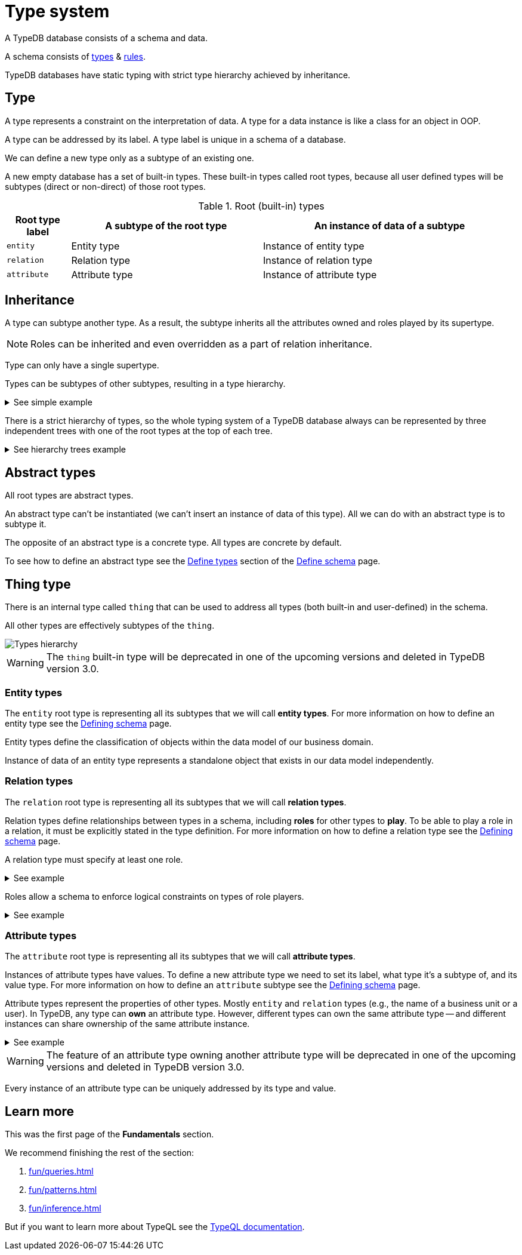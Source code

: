 = Type system
:Summary: Introduction to the type system in TypeDB.
:keywords: typeql, schema, type, hierarchy, inheritance
:longTailKeywords: type hierarchy, data model,
:pageTitle: Type system

A TypeDB database consists of a schema and data.

A schema consists of xref:fun/types.adoc#_type[types] & xref:fun/inference.adoc#_rules[rules].

TypeDB databases have static typing with strict type hierarchy achieved by inheritance.

[#_type]
== Type

A type represents a constraint on the interpretation of data. A type for a data instance is like a class for an object
in OOP.

A type can be addressed by its label. A type label is unique in a schema of a database.

We can define a new type only as a subtype of an existing one.

A new empty database has a set of built-in types. These built-in types called root types, because all user defined
types will be subtypes (direct or non-direct) of those root types.

[#_root]
.Root (built-in) types
[cols="^.^1, ^.^3, ^.^4",options="header"]
|===
| Root type label | A subtype of the root type | An instance of data of a subtype

| `entity`
| Entity type
| Instance of entity type

| `relation`
| Relation type
| Instance of relation type

| `attribute`
| Attribute type
| Instance of attribute type

// | `role`
// | `role`
// | N/A
|===

[#_inheritance]
== Inheritance

A type can subtype another type. As a result, the subtype inherits all the attributes owned and roles played by its
supertype.

[NOTE]
====
Roles can be inherited and even overridden as a part of relation inheritance.
====

Type can only have a single supertype.

Types can be subtypes of other subtypes, resulting in a type hierarchy.

.See simple example
[%collapsible]
====
For example, `business unit` subtypes `user group`, which subtypes `subject`, which subtypes `entity` root type.
Also `person` subtypes `user`, that subtypes `subject`:

* entity
** subject
*** user group
**** business unit
*** user
**** person
====

There is a strict hierarchy of types, so the whole typing system of a TypeDB database always can be represented
by three independent trees with one of the root types at the top of each tree.

.See hierarchy trees example
[%collapsible]
====
For example, a schema with the following types:

* entity
** person
** vehicle
*** car
*** motorcycle
*** bicycle

* relation
** owning
** using
*** driving
*** traveling

* attribute
** model
** name
*** full-name
*** nickname

can be visualized as following type hierarchy:

image::root-types-trees.png[]
====

[#_abstract_types]
== Abstract types

All root types are abstract types.

An abstract type can't be instantiated (we can't insert an instance of data of this type). All we can do with an
abstract type is to subtype it.

The opposite of an abstract type is a concrete type. All types are concrete by default.

To see how to define an abstract type see the xref:dev/def-schema.adoc[Define types] section of the
xref:dev/def-schema.adoc[Define schema] page.

[#_thing_type]
== Thing type

There is an internal type called `thing` that can be used to address all types (both built-in and user-defined) in the
schema.

All other types are effectively subtypes of the `thing`.

image::thing-era-role-rule.png[Types hierarchy]

[WARNING]
====
The `thing` built-in type will be deprecated in one of the upcoming versions and deleted in TypeDB version 3.0.
====

[#_entity_types]
=== Entity types

The `entity` root type is representing all its subtypes that we will call *entity types*.
For more information on how to define an entity type see the
xref:dev/def-schema.adoc#_define_entity_type[Defining schema] page.

Entity types define the classification of objects within the data model of our business domain.

Instance of data of an entity type represents a standalone object that exists in our data model independently.

[#_relation_types]
=== Relation types

The `relation` root type is representing all its subtypes that we will call *relation types*.

Relation types define relationships between types in a schema, including *roles* for other types to *play*.
To be able to play a role in a relation, it must be explicitly stated in the type definition.
For more information on how to define a relation type see the
xref:dev/def-schema.adoc#_define_relation_type[Defining schema] page.

A relation type must specify at least one role.

.See example
[%collapsible]
====
For example, `group-membership` is a relation type that defines `user-group` and `group-member` roles.

The `user-group` role is to be played by a `user-group` entity whereas the `group-member` role is to be played by
a `subject` type (and all its subtypes).
====

Roles allow a schema to enforce logical constraints on types of role players.

.See example
[%collapsible]
====
For example, a `group-membership` relation cannot associate a `user` type entity with a `file` type entity, because
`file` type entity can't play any role in a `group-membership` relation.
====

[#_attribute_types]
=== Attribute types

The `attribute` root type is representing all its subtypes that we will call *attribute types*.

Instances of attribute types have values. To define a new attribute type we need to set its label, what type
it's a subtype of, and its value type.
For more information on how to define an `attribute` subtype see the
xref:dev/def-schema.adoc#_define_attribute_type[Defining schema] page.

Attribute types represent the properties of other types. Mostly `entity` and `relation` types (e.g.,
the name of a business unit or a user). In TypeDB, any type can *own* an attribute type. However, different types
can own the same attribute type -- and different instances can share ownership of the same attribute instance.

.See example
[%collapsible]
====
For example, multiple users can own the same instance of an attribute type with the label `name` and the value of
`Alex`.
====

[WARNING]
====
The feature of an attribute type owning another attribute type will be deprecated in one of the upcoming versions and
deleted in TypeDB version 3.0.
====

Every instance of an attribute type can be uniquely addressed by its type and value.

== Learn more

This was the first page of the *Fundamentals* section.

We recommend finishing the rest of the section:

    1. xref:fun/queries.adoc[]
    2. xref:fun/patterns.adoc[]
    3. xref:fun/inference.adoc[]

But if you want to learn more about TypeQL see the xref:typeql::overview.adoc[TypeQL documentation,window=_blank].

